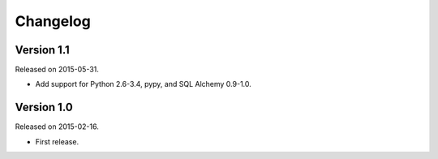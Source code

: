 Changelog
=========

Version 1.1
-----------

Released on 2015-05-31.

- Add support for Python 2.6-3.4, pypy, and SQL Alchemy 0.9-1.0.

Version 1.0
-----------

Released on 2015-02-16.

- First release.
